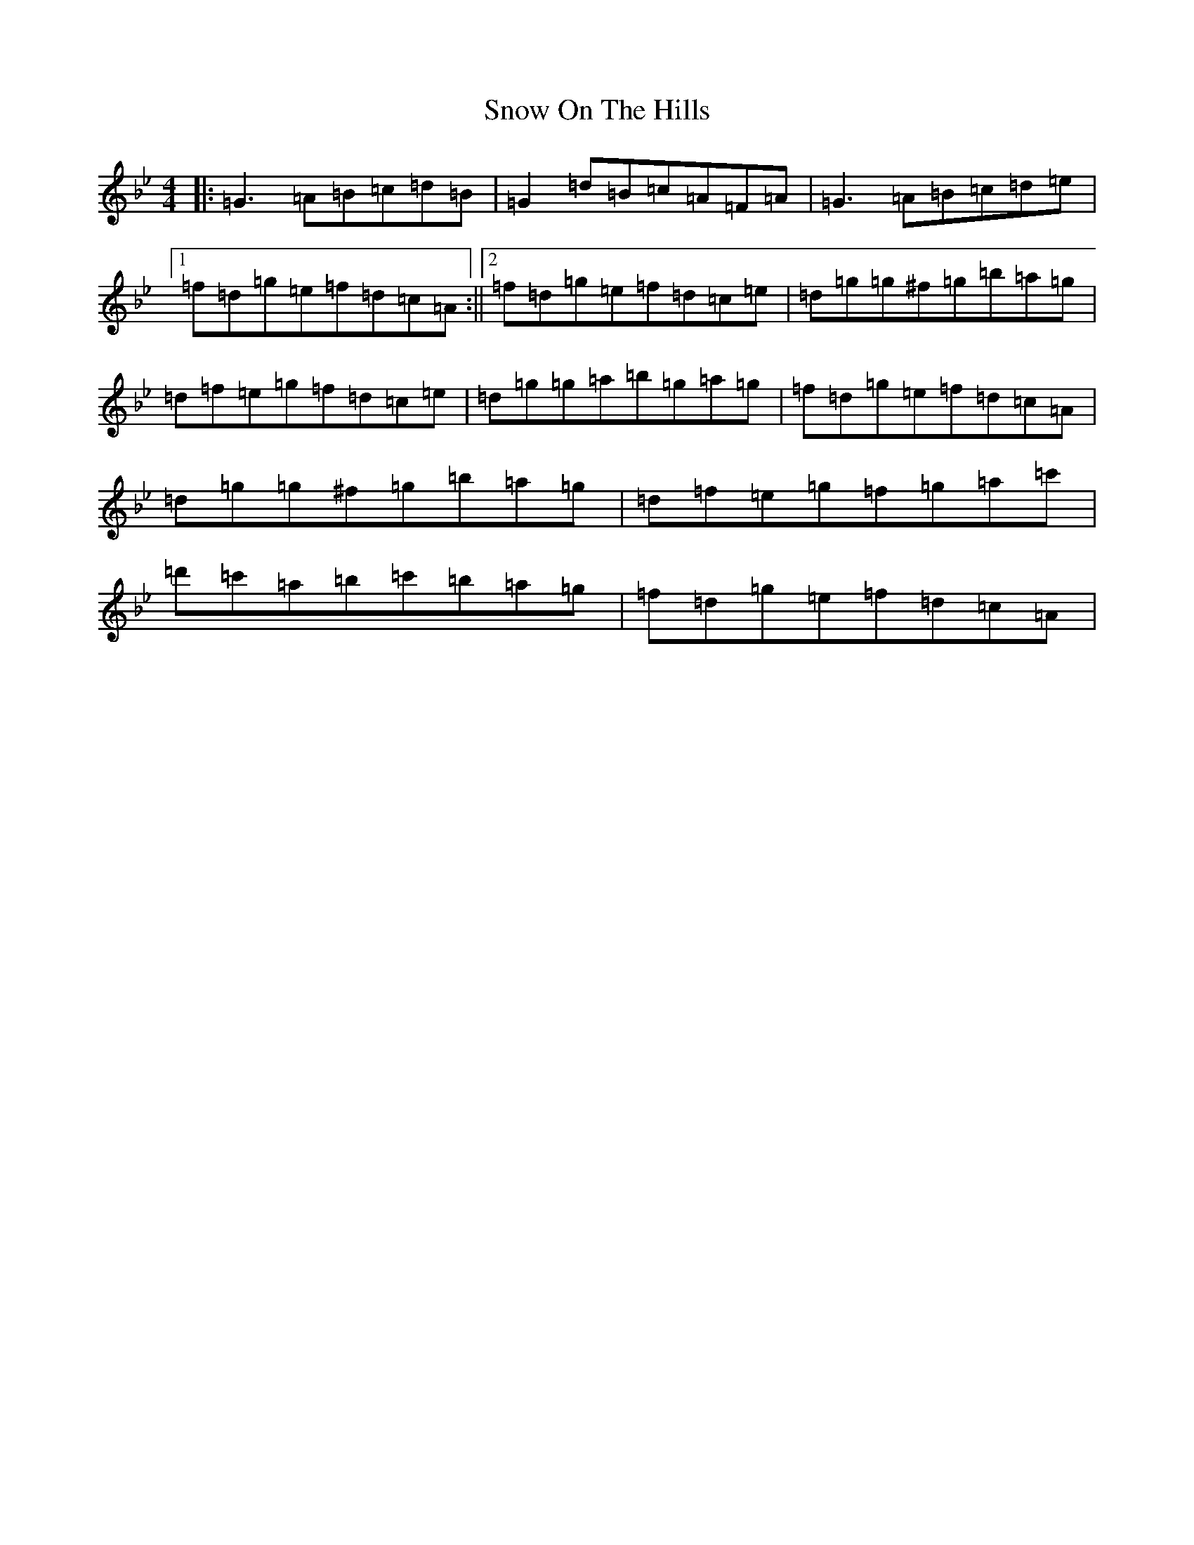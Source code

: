 X: 8000
T: Snow On The Hills
S: https://thesession.org/tunes/8535#setting22576
Z: E Dorian
R: reel
M:4/4
L:1/8
K: C Dorian
|:=G3=A=B=c=d=B|=G2=d=B=c=A=F=A|=G3=A=B=c=d=e|1=f=d=g=e=f=d=c=A:||2=f=d=g=e=f=d=c=e|=d=g=g^f=g=b=a=g|=d=f=e=g=f=d=c=e|=d=g=g=a=b=g=a=g|=f=d=g=e=f=d=c=A|=d=g=g^f=g=b=a=g|=d=f=e=g=f=g=a=c'|=d'=c'=a=b=c'=b=a=g|=f=d=g=e=f=d=c=A|
